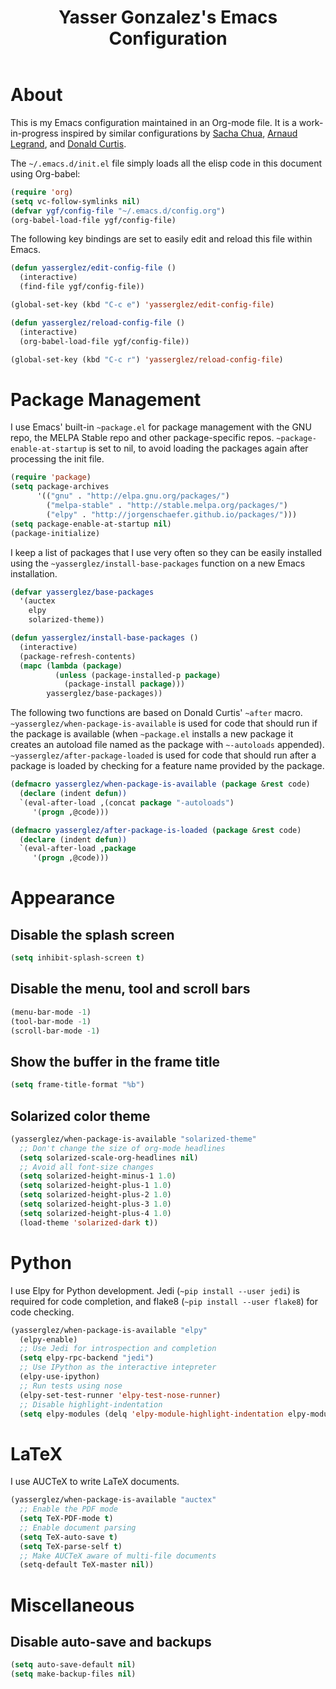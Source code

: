 #+TITLE: Yasser Gonzalez's Emacs Configuration

* About

  This is my Emacs configuration maintained in an Org-mode file. It is
  a work-in-progress inspired by similar configurations by [[http://sachac.github.io/.emacs.d/Sacha.html][Sacha Chua]],
  [[http://mescal.imag.fr/membres/arnaud.legrand/misc/init.php][Arnaud Legrand]], and [[http://milkbox.net/note/single-file-master-emacs-configuration][Donald Curtis]].

  The =~/.emacs.d/init.el= file simply loads all the elisp code in
  this document using Org-babel:

#+begin_src emacs-lisp  :tangle no
  (require 'org)
  (setq vc-follow-symlinks nil)
  (defvar ygf/config-file "~/.emacs.d/config.org")
  (org-babel-load-file ygf/config-file)
#+end_src

  The following key bindings are set to easily edit and reload this
  file within Emacs.

#+begin_src emacs-lisp
  (defun yasserglez/edit-config-file ()
    (interactive)
    (find-file ygf/config-file))

  (global-set-key (kbd "C-c e") 'yasserglez/edit-config-file)

  (defun yasserglez/reload-config-file ()
    (interactive)
    (org-babel-load-file ygf/config-file))

  (global-set-key (kbd "C-c r") 'yasserglez/reload-config-file)
#+end_src

* Package Management

  I use Emacs' built-in =~package.el= for package management with the
  GNU repo, the MELPA Stable repo and other package-specific repos.
  =~package-enable-at-startup= is set to nil, to avoid loading the
  packages again after processing the init file.

#+begin_src emacs-lisp
  (require 'package)
  (setq package-archives
        '(("gnu" . "http://elpa.gnu.org/packages/")
          ("melpa-stable" . "http://stable.melpa.org/packages/")
          ("elpy" . "http://jorgenschaefer.github.io/packages/")))
  (setq package-enable-at-startup nil)
  (package-initialize)
#+end_src

  I keep a list of packages that I use very often so they can be
  easily installed using the =~yasserglez/install-base-packages=
  function on a new Emacs installation.

#+begin_src emacs-lisp
  (defvar yasserglez/base-packages
    '(auctex
      elpy
      solarized-theme))
  
  (defun yasserglez/install-base-packages ()
    (interactive)
    (package-refresh-contents)
    (mapc (lambda (package)
            (unless (package-installed-p package)
              (package-install package)))
          yasserglez/base-packages))
#+end_src

  The following two functions are based on Donald Curtis' =~after=
  macro. =~yasserglez/when-package-is-available= is used for code that
  should run if the package is available (when =~package.el= installs
  a new package it creates an autoload file named as the package with
  =~-autoloads= appended). =~yasserglez/after-package-loaded= is used
  for code that should run after a package is loaded by checking for a
  feature name provided by the package.

#+begin_src emacs-lisp
  (defmacro yasserglez/when-package-is-available (package &rest code)
    (declare (indent defun))
    `(eval-after-load ,(concat package "-autoloads")
       '(progn ,@code)))

  (defmacro yasserglez/after-package-is-loaded (package &rest code)
    (declare (indent defun))
    `(eval-after-load ,package
       '(progn ,@code)))
#+end_src

* Appearance
  
** Disable the splash screen

#+begin_src emacs-lisp
  (setq inhibit-splash-screen t)
#+end_src

** Disable the menu, tool and scroll bars

#+begin_src emacs-lisp
  (menu-bar-mode -1)
  (tool-bar-mode -1)
  (scroll-bar-mode -1)
#+end_src

** Show the buffer in the frame title

#+begin_src emacs-lisp
  (setq frame-title-format "%b")
#+end_src   
   
** Solarized color theme

#+begin_src emacs-lisp
  (yasserglez/when-package-is-available "solarized-theme"
    ;; Don't change the size of org-mode headlines
    (setq solarized-scale-org-headlines nil)
    ;; Avoid all font-size changes
    (setq solarized-height-minus-1 1.0)
    (setq solarized-height-plus-1 1.0)
    (setq solarized-height-plus-2 1.0)
    (setq solarized-height-plus-3 1.0)
    (setq solarized-height-plus-4 1.0)
    (load-theme 'solarized-dark t))
#+end_src
   
* Python 

  I use Elpy for Python development. Jedi (=~pip install --user jedi=)
  is required for code completion, and flake8
  (=~pip install --user flake8=) for code checking.
  
#+begin_src emacs-lisp
  (yasserglez/when-package-is-available "elpy"
    (elpy-enable)
    ;; Use Jedi for introspection and completion
    (setq elpy-rpc-backend "jedi")
    ;; Use IPython as the interactive intepreter
    (elpy-use-ipython)
    ;; Run tests using nose
    (elpy-set-test-runner 'elpy-test-nose-runner)
    ;; Disable highlight-indentation
    (setq elpy-modules (delq 'elpy-module-highlight-indentation elpy-modules)))
#+end_src
  
* LaTeX
  
  I use AUCTeX to write LaTeX documents.

#+begin_src emacs-lisp
  (yasserglez/when-package-is-available "auctex"
    ;; Enable the PDF mode
    (setq TeX-PDF-mode t)
    ;; Enable document parsing
    (setq TeX-auto-save t)
    (setq TeX-parse-self t)
    ;; Make AUCTeX aware of multi-file documents
    (setq-default TeX-master nil))
#+end_src

* Miscellaneous

** Disable auto-save and backups

#+begin_src emacs-lisp
  (setq auto-save-default nil)
  (setq make-backup-files nil)
#+end_src
